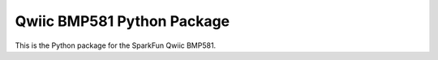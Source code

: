 Qwiic BMP581 Python Package
=============================================

This is the Python package for the SparkFun Qwiic BMP581.
